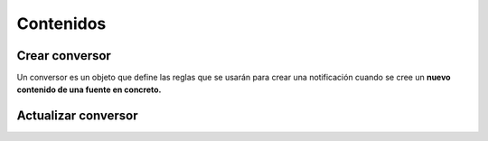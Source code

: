 ==========
Contenidos
==========

Crear conversor
---------------

Un conversor es un objeto que define las reglas que se usarán para crear una
notificación cuando se cree un **nuevo contenido de una fuente en concreto.**

.. http:post:: /api/v1/converters/

    **Ejemplo de petición**:

    .. sourcecode:: http

        POST /api/v1/converters/ HTTP/1.1
        Content-Type: application/json

        {
            "source": "/api/v1/feeds/tO8idg/"
        }

    :<json string source: URI de la fuente del contenido del que se quiere hacer el conversor.
    :<json string message_template: plantilla para usar en el cuerpo de la notificación
    :<json string title_template: plantilla para usar en el título de la notificación
    :<json GeoJSON areas: ``MultiPolygon`` con las areas donde la notificación ha de ser efectiva
    :<json GeoJSON center: ``Point`` que representa el centro de la circunferencia donde la notificación es efectiva
    :<json int radius: radio de la circunferencia donde la notificación es efectiva
    :<json list platforms: plataformas a la que enviar la notificación (e.g: ``["android", "ios"]``)
    :<json string language: idioma de los dispositivos a los que enviar la notificación
    :<json string version: versión del cliente que deben de tener los dispositivos a los que se envía la notificación
    :<json string country: código de dos letras del país en el que tienen que estar registrados los devices a los que se quiere mandar la notificación
    :<json list tags: lista de *keys* que han de tener los devices a los que se quiere enviar la notificación
    :<json string distribution_algorithm: define el algoritmo de distribución
    :<json GeoJSON ripple_center: define el centro del efecto Geo Ripple (solo para algoritmo de Geo Ripple)
    :<json int ripple_initial_radius: define el radio por defecto del efecto Geo Ripple (solo para algoritmo de Geo Ripple)

Actualizar conversor
--------------------

.. http:patch:: /api/converters/(int:id)/
    **Ejemplo de petición**:

    .. sourcecode:: http

        POST /api/v1/converters/ HTTP/1.1
        Content-Type: application/json

        {
            "tags": [
                "foo",
                "var"
            ]
        }
